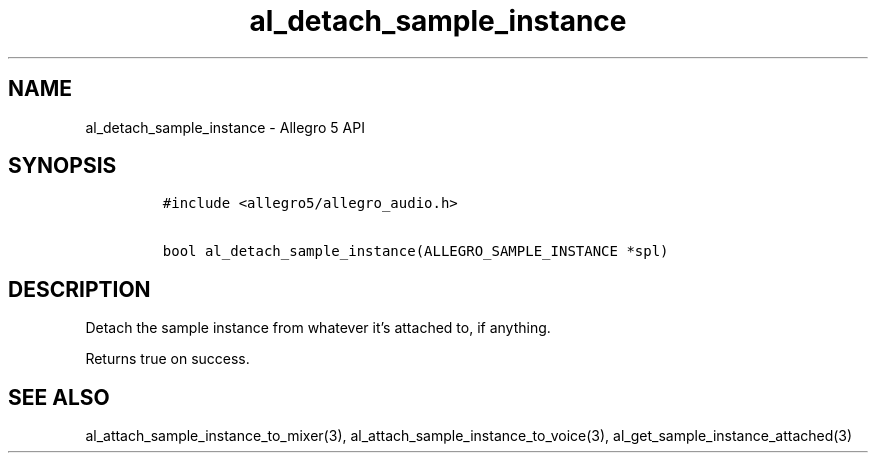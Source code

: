 .\" Automatically generated by Pandoc 3.1.3
.\"
.\" Define V font for inline verbatim, using C font in formats
.\" that render this, and otherwise B font.
.ie "\f[CB]x\f[]"x" \{\
. ftr V B
. ftr VI BI
. ftr VB B
. ftr VBI BI
.\}
.el \{\
. ftr V CR
. ftr VI CI
. ftr VB CB
. ftr VBI CBI
.\}
.TH "al_detach_sample_instance" "3" "" "Allegro reference manual" ""
.hy
.SH NAME
.PP
al_detach_sample_instance - Allegro 5 API
.SH SYNOPSIS
.IP
.nf
\f[C]
#include <allegro5/allegro_audio.h>

bool al_detach_sample_instance(ALLEGRO_SAMPLE_INSTANCE *spl)
\f[R]
.fi
.SH DESCRIPTION
.PP
Detach the sample instance from whatever it\[cq]s attached to, if
anything.
.PP
Returns true on success.
.SH SEE ALSO
.PP
al_attach_sample_instance_to_mixer(3),
al_attach_sample_instance_to_voice(3),
al_get_sample_instance_attached(3)

